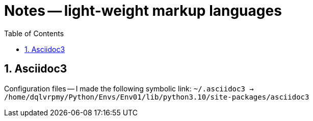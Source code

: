 = Notes -- light-weight markup languages
:toc:
:toclevels: 4
:sectnums:
:sectnumlevels: 4


== Asciidoc3

Configuration files -- I made the following symbolic link:
`~/.asciidoc3 -> /home/dqlvrpmy/Python/Envs/Env01/lib/python3.10/site-packages/asciidoc3`


